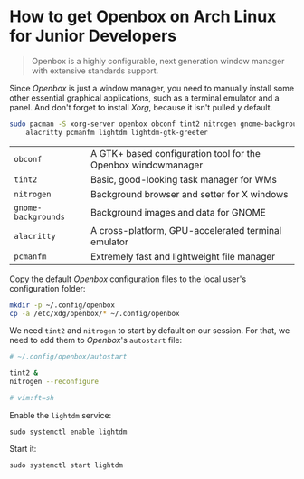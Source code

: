 * How to get Openbox on Arch Linux for Junior Developers

#+BEGIN_QUOTE
Openbox is a highly configurable, next generation window manager with
extensive standards support.
#+END_QUOTE

Since /Openbox/ is just a window manager, you need to manually install
some other essential graphical applications, such as a terminal
emulator and a panel. And don't forget to install /Xorg/, because it
isn't pulled y default.

#+begin_src sh
sudo pacman -S xorg-server openbox obconf tint2 nitrogen gnome-backgrounds \
    alacritty pcmanfm lightdm lightdm-gtk-greeter
#+end_src

| =obconf=            | A GTK+ based configuration tool for the Openbox windowmanager |
| =tint2=             | Basic, good-looking task manager for WMs                      |
| =nitrogen=          | Background browser and setter for X windows                   |
| =gnome-backgrounds= | Background images and data for GNOME                          |
| =alacritty=         | A cross-platform, GPU-accelerated terminal emulator           |
| =pcmanfm=           | Extremely fast and lightweight file manager                   |

Copy the default /Openbox/ configuration files to the local user's
configuration folder:

#+begin_src sh
mkdir -p ~/.config/openbox
cp -a /etc/xdg/openbox/* ~/.config/openbox
#+end_src

We need =tint2= and =nitrogen= to start by default on our session. For
that, we need to add them to /Openbox/'s =autostart= file:

#+begin_src sh
# ~/.config/openbox/autostart

tint2 &
nitrogen --reconfigure

# vim:ft=sh
#+end_src

Enable the =lightdm= service:

~sudo systemctl enable lightdm~

Start it:

~sudo systemctl start lightdm~
